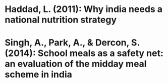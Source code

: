 
* Haddad, L. (2011): Why india needs a national nutrition strategy
  :PROPERTIES:
  :Custom_ID: haddad11_why_india_needs_nation_nutrit_strat
  :END:


* Singh, A., Park, A., & Dercon, S. (2014): School meals as a safety net: an evaluation of the midday meal scheme in india
  :PROPERTIES:
  :Custom_ID: singh14_school_meals_as_safet_net
  :END:
